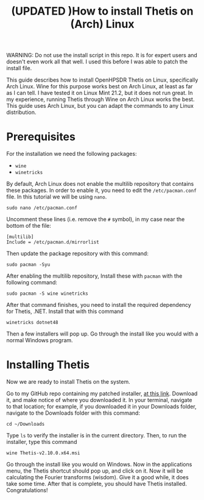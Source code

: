 #+title: (UPDATED )How to install Thetis on (Arch) Linux

WARNING: Do not use the install script in this repo. It is for expert users and
doesn't even work all that well. I used this before I was able to patch the
install file.

This guide describes how to install OpenHPSDR Thetis on Linux, specifically Arch
Linux. Wine for this purpose works best on Arch Linux, at least as far as I can
tell. I have tested it on Linux Mint 21.2, but it does not run great. In my
experience, running Thetis through Wine on Arch Linux works the best. This guide
uses Arch Linux, but you can adapt the commands to any Linux distribution.
* Prerequisites
For the installation we need the following packages:
- ~wine~
- ~winetricks~
By default, Arch Linux does not enable the multilib repository that contains
these packages. In order to enable it, you need to edit the ~/etc/pacman.conf~
file. In this tutorial we will be using ~nano~.
#+begin_example
sudo nano /etc/pacman.conf
#+end_example
Uncomment these lines (i.e. remove the ~#~ symbol), in my case near the bottom
of the file:
#+begin_example
[multilib]
Include = /etc/pacman.d/mirrorlist
#+end_example
Then update the package repository with this command:
#+begin_example
sudo pacman -Syu
#+end_example
After enabling the multilib repository, Install these with ~pacman~ with the
following command:
#+begin_example
sudo pacman -S wine winetricks
#+end_example
After that command finishes, you need to install the required dependency for
Thetis, .NET. Install that with this command
#+begin_example
winetricks dotnet48
#+end_example
Then a few installers will pop up. Go through the install like you would with a
normal Windows program.

* Installing Thetis
Now we are ready to install Thetis on the system.

Go to my GitHub repo containing my patched installer, [[https://github.com/ydalton/OpenHPSDR-Thetis/releases/tag/v2.10.0.0][at this link]]. Download it,
and make notice of where you downloaded it. In your terminal, navigate to that
location; for example, if you downloaded it in your Downloads folder, navigate
to the Downloads folder with this command:
#+begin_example
cd ~/Downloads
#+end_example
Type ~ls~ to verify the installer is in the current directory. Then, to run the
installer, type this command
#+begin_example
wine Thetis-v2.10.0.x64.msi
#+end_example
Go through the install like you would on Windows. Now in the applications menu,
the Thetis shortcut should pop up, and click on it. Now it will be calculating
the Fourier transforms (wisdom). Give it a good while, it does take some time.
After that is complete, you should have Thetis installed. Congratulations!
